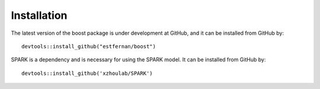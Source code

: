 Installation
==========================

The latest version of the boost package is under development at GitHub, and it can be installed from GitHub by::

    devtools::install_github("estfernan/boost")

SPARK is a dependency and is necessary for using the SPARK model. It can be installed from GitHub by::

    devtools::install_github('xzhoulab/SPARK')

